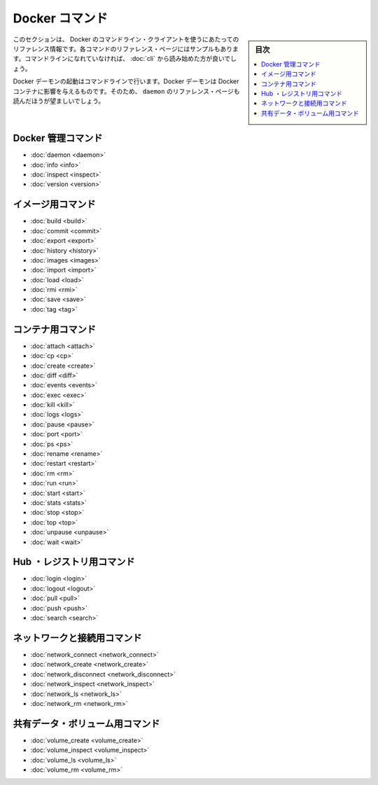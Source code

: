 .. -*- coding: utf-8 -*-
.. https://docs.docker.com/engine/reference/commandline/
.. doc version: 1.9
.. check date: 2015/12/25
.. -----------------------------------------------------------------------------

.. The Docker Commands

.. _the-docker-commands:

=======================================
Docker コマンド
=======================================

.. sidebar:: 目次

   .. contents:: 
       :depth: 3
       :local:

.. This section contains reference information on using Docker’s command line client. Each command has a reference page along with samples. If you are unfamiliar with the command line, you should start by reading about how to Use the Docker command line.

このセクションは、 Docker のコマンドライン・クライアントを使うにあたってのリファレンス情報です。各コマンドのリファレンス・ページにはサンプルもあります。コマンドラインになれていなければ、 :doc:`cli` から読み始めた方が良いでしょう。

.. You start the Docker daemon with the command line. How you start the daemon affects your Docker containers. For that reason you should also make sure to read the daemon reference page.

Docker デーモンの起動はコマンドラインで行います。Docker デーモンは Docker コンテナに影響を与えるものです。そのため、 ``daemon`` のリファレンス・ページも読んだほうが望ましいでしょう。

.. Docker management commands

.. _docker-management-commands:

Docker 管理コマンド
====================

* :doc:`daemon <daemon>`
* :doc:`info <info>`
* :doc:`inspect <inspect>`
* :doc:`version <version>`

.. Image commands

.. _image-commands:

イメージ用コマンド
====================

* :doc:`build <build>`
* :doc:`commit <commit>`
* :doc:`export <export>`
* :doc:`history <history>`
* :doc:`images <images>`
* :doc:`import <import>`
* :doc:`load <load>`
* :doc:`rmi <rmi>`
* :doc:`save <save>`
* :doc:`tag <tag>`

.. Container commands

.. _container-command:

コンテナ用コマンド
====================

* :doc:`attach <attach>`
* :doc:`cp <cp>`
* :doc:`create <create>`
* :doc:`diff <diff>`
* :doc:`events <events>`
* :doc:`exec <exec>`
* :doc:`kill <kill>`
* :doc:`logs <logs>`
* :doc:`pause <pause>`
* :doc:`port <port>`
* :doc:`ps <ps>`
* :doc:`rename <rename>`
* :doc:`restart <restart>`
* :doc:`rm <rm>`
* :doc:`run <run>`
* :doc:`start <start>`
* :doc:`stats <stats>`
* :doc:`stop <stop>`
* :doc:`top <top>`
* :doc:`unpause <unpause>`
* :doc:`wait <wait>`

.. Hub and registry commands

.. _hub-and-registry-command:

Hub ・レジストリ用コマンド
==============================

* :doc:`login <login>`
* :doc:`logout <logout>`
* :doc:`pull <pull>`
* :doc:`push <push>`
* :doc:`search <search>`

.. Network and connectivity commands

.. _network-and-connectivity-commands:

ネットワークと接続用コマンド
==============================

* :doc:`network_connect <network_connect>`
* :doc:`network_create <network_create>`
* :doc:`network_disconnect <network_disconnect>`
* :doc:`network_inspect <network_inspect>`
* :doc:`network_ls <network_ls>`
* :doc:`network_rm <network_rm>`

.. Shared data volume commands

共有データ・ボリューム用コマンド
==============================

* :doc:`volume_create <volume_create>`
* :doc:`volume_inspect <volume_inspect>`
* :doc:`volume_ls <volume_ls>`
* :doc:`volume_rm <volume_rm>`

.. seealso:: 

   The Docker commands
      https://docs.docker.com/engine/reference/commandline/
